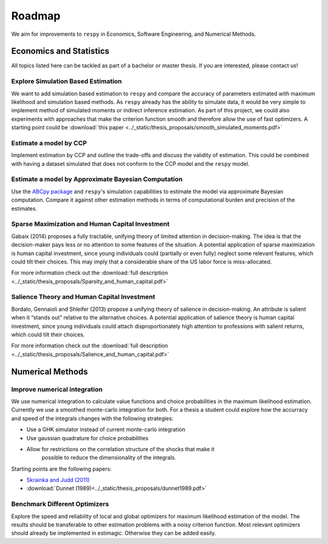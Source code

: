.. _roadmap:

=======
Roadmap
=======

We aim for improvements to ``respy`` in Economics, Software Engineering,
and Numerical Methods.

Economics and Statistics
========================

All topics listed here can be tackled as part of a bachelor or master thesis. If you are
interested, please contact us!


Explore Simulation Based Estimation
-----------------------------------

We want to add simulation based estimation to ``respy`` and compare the accuracy of
parameters estimated with maximum likelihood and simulation based methods. As ``respy``
already has the ability to simulate data, it would be very simple to implement method of
simulated moments or indirect inference estimation. As part of this project, we could
also experiments with approaches that make the criterion function smooth and therefore
allow the use of fast optimizers. A starting point could be :download:`this paper
<../_static/thesis_proposals/smooth_simulated_moments.pdf>`




Estimate a model by CCP
-----------------------

Implement estimation by CCP and outline the trade-offs and discuss the validity of
estimation. This could be combined with having a dataset simulated that does not conform
to the CCP model and the ``respy`` model.

Estimate a model by Approximate Bayesian Computation
----------------------------------------------------

Use the `ABCpy package <https://arxiv.org/pdf/1711.04694.pdf>`_ and ``respy``'s
simulation capabilities to estimate the model via approximate Bayesian computation.
Compare it against other estimation methods in terms of computational burden and
precision of the estimates.

Sparse Maximization and Human Capital Investment
------------------------------------------------

Gabaix (2014) proposes a fully tractable, unifying theory of limited attention in
decision-making. The idea is that the decision-maker pays less or no attention to some
features of the situation. A potential application of sparse maximization is human
capital investment, since young individuals could (partially or even fully) neglect some
relevant features, which could tilt their choices. This may imply that a considerable
share of the US labor force is miss-allocated.

For more information check out the :download:`full description
<../_static/thesis_proposals/Sparsity_and_human_capital.pdf>`

Salience Theory and Human Capital Investment
--------------------------------------------

Bordalo, Gennaioli and Shleifer (2013) propose a unifying theory of salience in
decision-making. An attribute is salient when it “stands out” relative to the
alternative choices. A potential application of salience theory is human capital
investment, since young individuals could attach disproportionately high attention to
professions with salient returns, which could tilt their choices.

For more information check out the :download:`full description
<../_static/thesis_proposals/Salience_and_human_capital.pdf>`


Numerical Methods
=================

Improve numerical integration
-----------------------------

We use numerical integration to calculate value functions and choice probabilities
in the maximum likelihood estimation. Currently we use a smoothed monte-carlo
integration for both. For a thesis a student could explore how the accurracy and
speed of the integrals changes with the following strategies:

- Use a GHK simulator instead of current monte-carlo integration
- Use gaussian quadrature for choice probabilities
- Allow for restrictions on the correlation structure of the shocks that make it
    possible to reduce the dimensionality of the integrals.

Starting points are the following papers:


- `Skrainka and Judd (2011) <https://dx.doi.org/10.2139/ssrn.1870703>`_
- :download:`Dunnet (1989)<../_static/thesis_proposals/dunnet1989.pdf>`


Benchmark Different Optimizers
------------------------------

Explore the speed and reliability of local and global optimizers for maximum likelihood
estimation of the model. The results should be transferable to other estimation problems
with a noisy criterion function. Most relevant optimizers should already be implemented
in estimagic. Otherwise they can be added easily.
